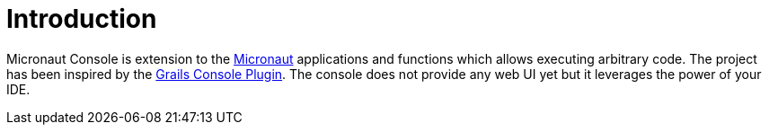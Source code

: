 
[[_introduction]]
= Introduction

Micronaut Console is extension to the https://micronaut.io/[Micronaut] applications and functions
which allows executing arbitrary code. The project has been inspired by the https://github.com/sheehan/grails-console[Grails Console Plugin].
The console does not provide any web UI yet but it leverages the power of your IDE.
